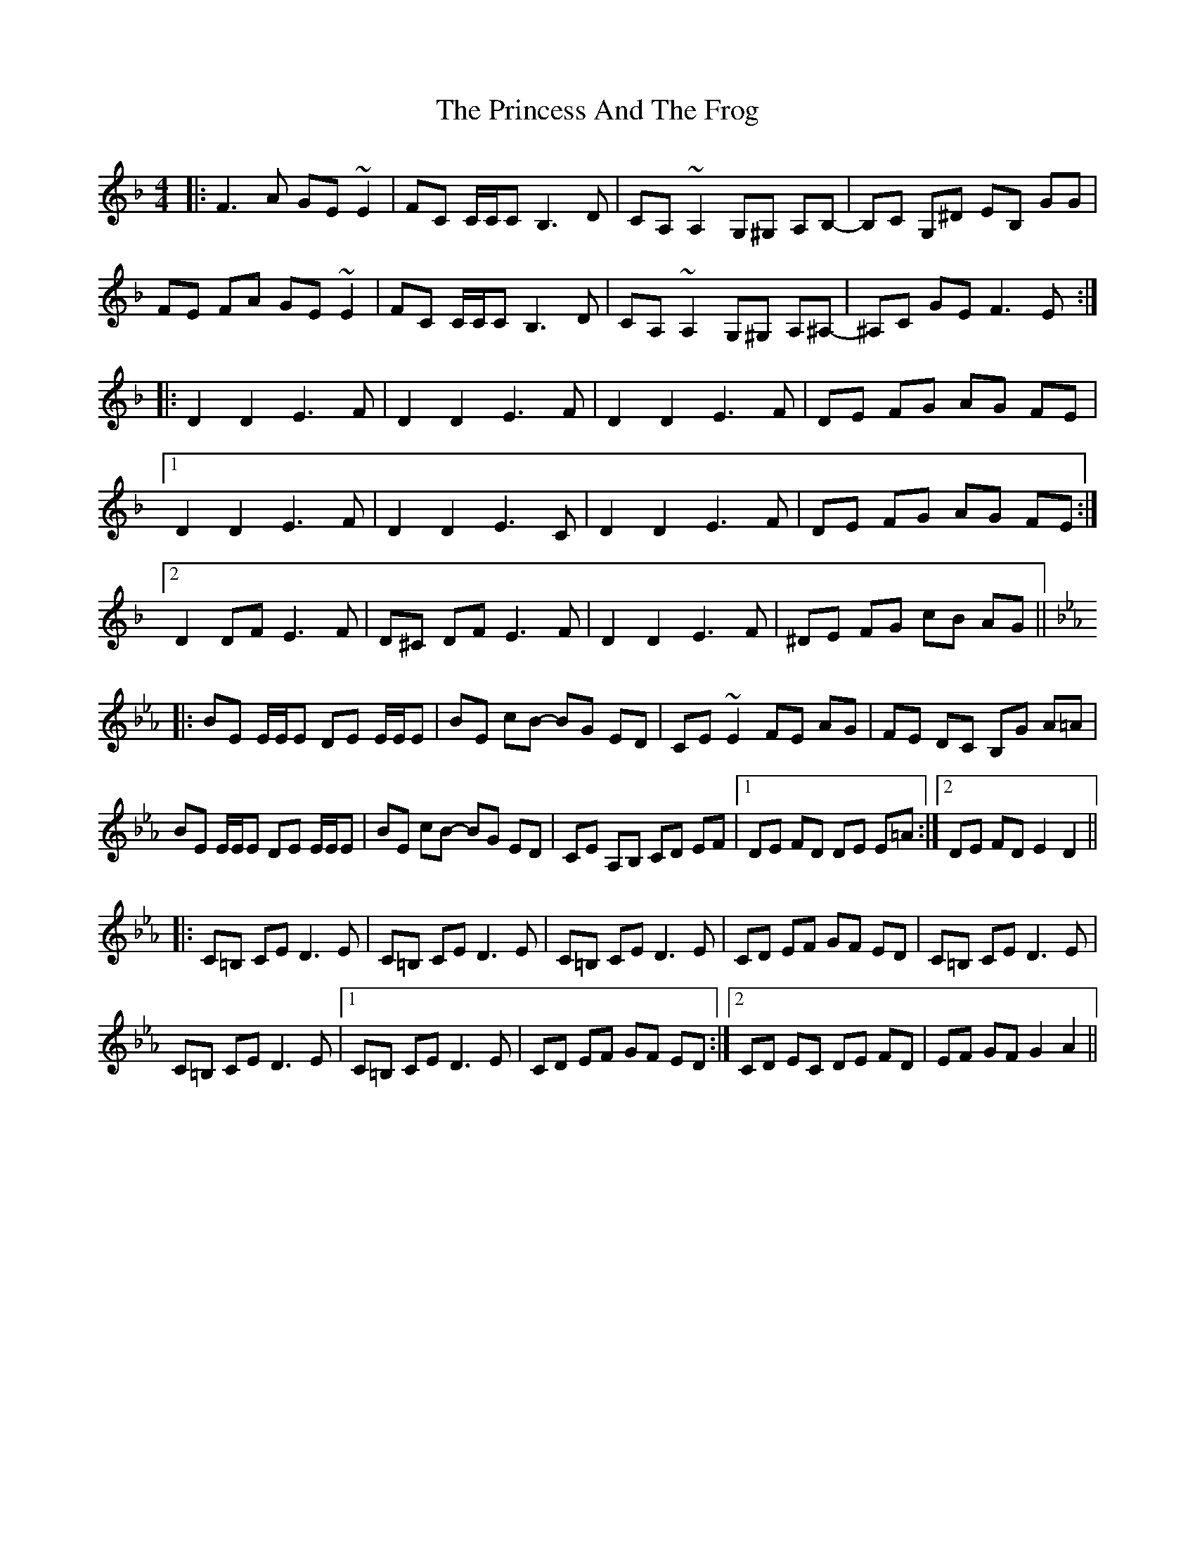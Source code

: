 X: 33123
T: Princess And The Frog, The
R: hornpipe
M: 4/4
K: Dminor
|:F3A GE~E2|FC C/C/C B,3D|CA, ~A,2 G,^G, A,B,|-B,C G,^D EB, GG|
FE FA GE ~E2|FC C/C/C B,3D|CA, ~A,2 G,^G, A,^A,|-^A,C GE F3 E:|
|:D2 D2 E3F|D2 D2 E3F|D2 D2 E3F|DE FG AG FE|
[1 D2 D2 E3F|D2 D2 E3C|D2 D2 E3F|DE FG AG FE:|
[2 D2 DF E3F|D^C DF E3F|D2 D2 E3F|^DE FG cB AG||
K:Eb
|:BE E/E/E DE E/E/E|BE cB- BG ED|CE ~E2 FE AG|FE DC B,G A=A|
BE E/E/E DE E/E/E|BE cB- BG ED|CE A,B, CD EF|1 DE FD DE E=A:|2 DE FD E2 D2||
|:C=B, CE D3E|C=B, CE D3E|C=B, CE D3E|CD EF GF ED|C=B, CE D3E|
C=B, CE D3E|1 C=B, CE D3E|CD EF GF ED:|2 CD EC DE FD|EF GF G2 A2||

